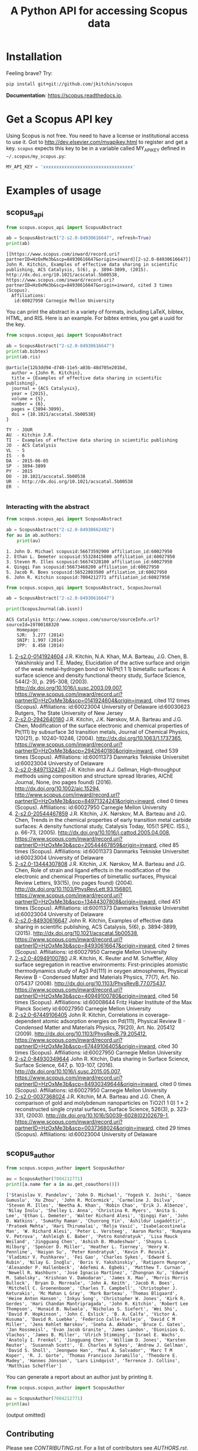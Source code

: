 #+TITLE: A Python API for accessing Scopus data

* Installation
Feeling brave? Try:

#+BEGIN_SRC sh
pip install git+git://github.com/jkitchin/scopus
#+END_SRC

*Documentation*: https://scopus.readthedocs.io.

#+BEGIN_HTML
<a href='http://scopus.readthedocs.org/en/latest/?badge=latest'>
    <img src='https://readthedocs.org/projects/scopus/badge/?version=latest' alt='Documentation Status' />
</a>
#+END_HTML
* Get a Scopus API key
Using Scopus is not free. You need to have a license or institutional access to use it. Got to http://dev.elsevier.com/myapikey.html to register and get a key. =scopus= expects this key to be in a variable called MY_API_KEY defined in =~/.scopus/my_scopus.py=:

#+BEGIN_SRC python :tangle ~/.scopus/my_scopus.py
MY_API_KEY = 'xxxxxxxxxxxxxxxxxxxxxxxxxxxxxxxxxx'
#+END_SRC

* Examples of usage
** scopus_api
  :PROPERTIES:
  :ID:       673FA81A-84FF-4453-9712-83904E755DB5
  :END:

#+BEGIN_SRC python :results output org drawer :exports both
from scopus.scopus_api import ScopusAbstract

ab = ScopusAbstract("2-s2.0-84930616647", refresh=True)
print(ab)
#+END_SRC

#+RESULTS:
#+begin_example
[[https://www.scopus.com/inward/record.uri?partnerID=HzOxMe3b&scp=84930616647&origin=inward][2-s2.0-84930616647]]  John R. Kitchin, Examples of effective data sharing in scientific publishing, ACS Catalysis, 5(6), p. 3894-3899, (2015). http://dx.doi.org/10.1021/acscatal.5b00538, https://www.scopus.com/inward/record.uri?partnerID=HzOxMe3b&scp=84930616647&origin=inward, cited 3 times (Scopus).
  Affiliations:
   id:60027950 Carnegie Mellon University
#+end_example

You can print the abstract in a variety of formats, including LaTeX, bibtex, HTML, and RIS. Here is an example. For bibtex entries, you get a uuid for the key.

#+BEGIN_SRC python :exports both
from scopus.scopus_api import ScopusAbstract

ab = ScopusAbstract("2-s2.0-84930616647")
print(ab.bibtex)
print(ab.ris)
#+END_SRC

#+RESULTS:
#+begin_example
@article{12b3dd94-d740-11e5-a03b-48d705e201bd,
  author = {John R. Kitchin},
  title = {Examples of effective data sharing in scientific publishing},
  journal = {ACS Catalysis},
  year = {2015},
  volume = {5},
  number = {6},
  pages = {3894-3899},
  doi = {10.1021/acscatal.5b00538}
}

TY  - JOUR
AU  - Kitchin J.R.
TI  - Examples of effective data sharing in scientific publishing
JO  - ACS Catalysis
VL  - 5
IS  - 6
DA  - 2015-06-05
SP  - 3894-3899
PY  - 2015
DO  - 10.1021/acscatal.5b00538
UR  - http://dx.doi.org/10.1021/acscatal.5b00538
ER  -

#+end_example

*** Interacting with the abstract

#+BEGIN_SRC python :exports both
from scopus.scopus_api import ScopusAbstract

ab = ScopusAbstract("2-s2.0-84930662492")
for au in ab.authors:
    print(au)
#+END_SRC

#+RESULTS:
: 1. John D. Michael scopusid:56673592900 affiliation_id:60027950
: 2. Ethan L. Demeter scopusid:55328415000 affiliation_id:60027950
: 3. Steven M. Illes scopusid:56674328100 affiliation_id:60027950
: 4. Qingqi Fan scopusid:56673468200 affiliation_id:60027950
: 5. Jacob R. Boes scopusid:56522803500 affiliation_id:60027950
: 6. John R. Kitchin scopusid:7004212771 affiliation_id:60027950

#+BEGIN_SRC python :exports both
from scopus.scopus_api import ScopusAbstract, ScopusJournal

ab = ScopusAbstract("2-s2.0-84930616647")

print(ScopusJournal(ab.issn))
#+END_SRC

#+RESULTS:
: ACS Catalysis http://www.scopus.com/source/sourceInfo.url?sourceId=19700188320
:     Homepage:
:     SJR:  3.277 (2014)
:     SNIP: 1.997 (2014)
:     IPP:  8.458 (2014)
:END:

** scopus_search

#+BEGIN_SRC python :results output org drawer :exports both
from scopus.scopus_search import ScopusSearch

s = ScopusSearch('FIRSTAUTH ( kitchin  j.r. )', refresh=True)
print(s.org_summary)
#+END_SRC

#+RESULTS:
#+begin_example
1. [[https://www.scopus.com/inward/record.uri?partnerID=HzOxMe3b&scp=0141924604&origin=inward][2-s2.0-0141924604]]  J.R. Kitchin, N.A. Khan, M.A. Barteau, J.G. Chen, B. Yakshinskiy and T.E. Madey, Elucidation of the active surface and origin of the weak metal-hydrogen bond on Ni/Pt(1 1 1) bimetallic surfaces: A surface science and density functional theory study, Surface Science, 544(2-3), p. 295-308, (2003). http://dx.doi.org/10.1016/j.susc.2003.09.007, https://www.scopus.com/inward/record.uri?partnerID=HzOxMe3b&scp=0141924604&origin=inward, cited 112 times (Scopus).
  Affiliations:
   id:60023004 University of Delaware
   id:60030623 Rutgers, The State University of New Jersey
2. [[https://www.scopus.com/inward/record.uri?partnerID=HzOxMe3b&scp=2942640180&origin=inward][2-s2.0-2942640180]]  J.R. Kitchin, J.K. Nørskov, M.A. Barteau and J.G. Chen, Modification of the surface electronic and chemical properties of Pt(111) by subsurface 3d transition metals, Journal of Chemical Physics, 120(21), p. 10240-10246, (2004). http://dx.doi.org/10.1063/1.1737365, https://www.scopus.com/inward/record.uri?partnerID=HzOxMe3b&scp=2942640180&origin=inward, cited 539 times (Scopus).
  Affiliations:
   id:60011373 Danmarks Tekniske Universitet
   id:60023004 University of Delaware
4. [[http://www.scopus.com/inward/record.url?partnerID=HzOxMe3b&scp=84971324241&origin=inward][2-s2.0-84971324241]]  J.R. Kitchin and A.J. Gellman, High-throughput methods using composition and structure spread libraries, AIChE Journal, None, (no pages found) (2016). http://dx.doi.org/10.1002/aic.15294, http://www.scopus.com/inward/record.url?partnerID=HzOxMe3b&scp=84971324241&origin=inward, cited 0 times (Scopus).
  Affiliations:
   id:60027950 Carnegie Mellon University
5. [[https://www.scopus.com/inward/record.uri?partnerID=HzOxMe3b&scp=20544467859&origin=inward][2-s2.0-20544467859]]  J.R. Kitchin, J.K. Nørskov, M.A. Barteau and J.G. Chen, Trends in the chemical properties of early transition metal carbide surfaces: A density functional study, Catalysis Today, 105(1 SPEC. ISS.), p. 66-73, (2005). http://dx.doi.org/10.1016/j.cattod.2005.04.008, https://www.scopus.com/inward/record.uri?partnerID=HzOxMe3b&scp=20544467859&origin=inward, cited 85 times (Scopus).
  Affiliations:
   id:60011373 Danmarks Tekniske Universitet
   id:60023004 University of Delaware
6. [[https://www.scopus.com/inward/record.uri?partnerID=HzOxMe3b&scp=13444307808&origin=inward][2-s2.0-13444307808]]  J.R. Kitchin, J.K. Nørskov, M.A. Barteau and J.G. Chen, Role of strain and ligand effects in the modification of the electronic and chemical Properties of bimetallic surfaces, Physical Review Letters, 93(15), (no pages found) (2004). http://dx.doi.org/10.1103/PhysRevLett.93.156801, https://www.scopus.com/inward/record.uri?partnerID=HzOxMe3b&scp=13444307808&origin=inward, cited 451 times (Scopus).
  Affiliations:
   id:60011373 Danmarks Tekniske Universitet
   id:60023004 University of Delaware
7. [[https://www.scopus.com/inward/record.uri?partnerID=HzOxMe3b&scp=84930616647&origin=inward][2-s2.0-84930616647]]  John R. Kitchin, Examples of effective data sharing in scientific publishing, ACS Catalysis, 5(6), p. 3894-3899, (2015). http://dx.doi.org/10.1021/acscatal.5b00538, https://www.scopus.com/inward/record.uri?partnerID=HzOxMe3b&scp=84930616647&origin=inward, cited 2 times (Scopus).
  Affiliations:
   id:60027950 Carnegie Mellon University
8. [[https://www.scopus.com/inward/record.uri?partnerID=HzOxMe3b&scp=40949100780&origin=inward][2-s2.0-40949100780]]  J.R. Kitchin, K. Reuter and M. Scheffler, Alloy surface segregation in reactive environments: First-principles atomistic thermodynamics study of Ag3 Pd(111) in oxygen atmospheres, Physical Review B - Condensed Matter and Materials Physics, 77(7), Art. No. 075437 (2008). http://dx.doi.org/10.1103/PhysRevB.77.075437, https://www.scopus.com/inward/record.uri?partnerID=HzOxMe3b&scp=40949100780&origin=inward, cited 56 times (Scopus).
  Affiliations:
   id:60008644 Fritz Haber Institute of the Max Planck Society
   id:60027950 Carnegie Mellon University
9. [[https://www.scopus.com/inward/record.uri?partnerID=HzOxMe3b&scp=67449106405&origin=inward][2-s2.0-67449106405]]  John R. Kitchin, Correlations in coverage-dependent atomic adsorption energies on Pd(111), Physical Review B - Condensed Matter and Materials Physics, 79(20), Art. No. 205412 (2009). http://dx.doi.org/10.1103/PhysRevB.79.205412, https://www.scopus.com/inward/record.uri?partnerID=HzOxMe3b&scp=67449106405&origin=inward, cited 30 times (Scopus).
  Affiliations:
   id:60027950 Carnegie Mellon University
10. [[https://www.scopus.com/inward/record.uri?partnerID=HzOxMe3b&scp=84930349644&origin=inward][2-s2.0-84930349644]]  John R. Kitchin, Data sharing in Surface Science, Surface Science, 647, p. 103-107, (2016). http://dx.doi.org/10.1016/j.susc.2015.05.007, https://www.scopus.com/inward/record.uri?partnerID=HzOxMe3b&scp=84930349644&origin=inward, cited 0 times (Scopus).
  Affiliations:
   id:60027950 Carnegie Mellon University
11. [[https://www.scopus.com/inward/record.uri?partnerID=HzOxMe3b&scp=0037368024&origin=inward][2-s2.0-0037368024]]  J.R. Kitchin, M.A. Barteau and J.G. Chen, A comparison of gold and molybdenum nanoparticles on TiO2(1 1 0) 1 × 2 reconstructed single crystal surfaces, Surface Science, 526(3), p. 323-331, (2003). http://dx.doi.org/10.1016/S0039-6028(02)02679-1, https://www.scopus.com/inward/record.uri?partnerID=HzOxMe3b&scp=0037368024&origin=inward, cited 29 times (Scopus).
  Affiliations:
   id:60023004 University of Delaware
#+end_example

** scopus_report

#+BEGIN_SRC python :results raw
from scopus.scopus_search import ScopusSearch
from scopus.scopus_reports import report

s = ScopusSearch('FIRSTAUTH ( kitchin  j.r. )')
report(s, 'Kitchin - first author')
#+END_SRC

#+RESULTS:
*** Report for Kitchin - first author

#+attr_latex: :placement [H] :center nil
#+caption: Types of documents found for Kitchin - first author.
| Document type         | count |
|-----------------------+-------|
| Journal               |    10 |
| Conference Proceeding |     1 |



10 articles (1304 citations) found by 10 authors

#+attr_latex: :placement [H] :center nil
#+caption: Author publication counts for Kitchin - first author.
| name           | count | categories                                                                                                         |
|----------------+-------+--------------------------------------------------------------------------------------------------------------------|
| [[scopusid:7004212771][Kitchin J.R.]]   |    10 | Chemical Engineering (all) (30), Physical and Theoretical Chemistry (26), Chemistry (all) (23)                     |
| [[scopusid:7005171428][Barteau M.A.]]   |     5 | Physical and Theoretical Chemistry (166), Catalysis (109), Condensed Matter Physics (79)                           |
| [[scopusid:7501891385][Chen J.G.]]      |     5 | Physical and Theoretical Chemistry (164), Catalysis (139), Condensed Matter Physics (78)                           |
| [[scopusid:7007042214][Norskov J.K.]]   |     3 | Physical and Theoretical Chemistry (213), Catalysis (173), Condensed Matter Physics (154)                          |
| [[scopusid:7102229641][Scheffler M.]]   |     1 | Condensed Matter Physics (256), Physics and Astronomy (all) (202), Physical and Theoretical Chemistry (94)         |
| [[scopusid:35514271900][Gellman A.J.]]   |     1 | Physical and Theoretical Chemistry (118), Surfaces and Interfaces (80), Condensed Matter Physics (78)              |
| [[scopusid:35477902900][Madey T.E.]]     |     1 | Condensed Matter Physics (248), Surfaces and Interfaces (214), Physical and Theoretical Chemistry (186)            |
| [[scopusid:7401797491][Khan N.A.]]      |     1 | Physical and Theoretical Chemistry (14), Catalysis (9), Surfaces and Interfaces (6)                                |
| [[scopusid:7006349643][Reuter K.]]      |     1 | Condensed Matter Physics (58), Physics and Astronomy (all) (55), Physical and Theoretical Chemistry (41)           |
| [[scopusid:6602686751][Yakshinskiy B.]] |     1 | Condensed Matter Physics (26), Electrical and Electronic Engineering (15), Physical and Theoretical Chemistry (14) |



#+attr_latex: :placement [H] :center nil
#+caption: Journal publication counts for Kitchin - first author.
| Journal                                            | count |   IPP |
|----------------------------------------------------+-------+-------|
| [[http://www.scopus.com/source/sourceInfo.url?sourceId=None][Surface Science]]                                    |     3 | 1.773 |
| [[http://www.scopus.com/source/sourceInfo.url?sourceId=None][Physical Review B - Condensed Matter and Materials]] |     2 | 3.153 |
| [[http://www.scopus.com/source/sourceInfo.url?sourceId=None][AIChE Journal]]                                      |     1 |   2.6 |
| [[http://www.scopus.com/source/sourceInfo.url?sourceId=None][Physical Review Letters]]                            |     1 | 6.471 |
| [[http://www.scopus.com/source/sourceInfo.url?sourceId=None][Journal of Chemical Physics]]                        |     1 | 2.536 |
| [[http://www.scopus.com/source/sourceInfo.url?sourceId=None][ACS Catalysis]]                                      |     1 | 8.458 |
| [[http://www.scopus.com/source/sourceInfo.url?sourceId=None][Catalysis Today]]                                    |     1 | 3.764 |



#+attr_latex: :placement [H] :center nil
#+caption: Journal publication counts for Kitchin - first author sorted by IPP.
| Journal                                            | count |   IPP |
|----------------------------------------------------+-------+-------|
| [[http://www.scopus.com/source/sourceInfo.url?sourceId=None][ACS Catalysis]]                                      |     1 | 8.458 |
| [[http://www.scopus.com/source/sourceInfo.url?sourceId=None][Physical Review Letters]]                            |     1 | 6.471 |
| [[http://www.scopus.com/source/sourceInfo.url?sourceId=None][Catalysis Today]]                                    |     1 | 3.764 |
| [[http://www.scopus.com/source/sourceInfo.url?sourceId=None][Physical Review B - Condensed Matter and Materials]] |     2 | 3.153 |
| [[http://www.scopus.com/source/sourceInfo.url?sourceId=None][AIChE Journal]]                                      |     1 |   2.6 |
| [[http://www.scopus.com/source/sourceInfo.url?sourceId=None][Journal of Chemical Physics]]                        |     1 | 2.536 |
| [[http://www.scopus.com/source/sourceInfo.url?sourceId=None][Surface Science]]                                    |     3 | 1.773 |


#+attr_latex: :placement [H] :center nil
#+caption: Top cited publicationcounts for Kitchin - first author. j-index = 8.
| title | cite count |
|-
| [[https://www.scopus.com/inward/record.uri?partnerID=HzOxMe3b&scp=2942640180&origin=inward][Modification of the surface electronic and chemical properti]] | 539 |
| [[https://www.scopus.com/inward/record.uri?partnerID=HzOxMe3b&scp=13444307808&origin=inward][Role of strain and ligand effects in the modification of the]] | 451 |
| [[https://www.scopus.com/inward/record.uri?partnerID=HzOxMe3b&scp=0141924604&origin=inward][Elucidation of the active surface and origin of the weak met]] | 112 |
| [[https://www.scopus.com/inward/record.uri?partnerID=HzOxMe3b&scp=20544467859&origin=inward][Trends in the chemical properties of early transition metal ]] | 85 |
| [[https://www.scopus.com/inward/record.uri?partnerID=HzOxMe3b&scp=40949100780&origin=inward][Alloy surface segregation in reactive environments: First-pr]] | 56 |
| [[https://www.scopus.com/inward/record.uri?partnerID=HzOxMe3b&scp=67449106405&origin=inward][Correlations in coverage-dependent atomic adsorption energie]] | 30 |
| [[https://www.scopus.com/inward/record.uri?partnerID=HzOxMe3b&scp=0037368024&origin=inward][A comparison of gold and molybdenum nanoparticles on TiO2(1 ]] | 29 |
| [[https://www.scopus.com/inward/record.uri?partnerID=HzOxMe3b&scp=84930616647&origin=inward][Examples of effective data sharing in scientific publishing]] | 2 |
| [[https://www.scopus.com/inward/record.uri?partnerID=HzOxMe3b&scp=84930349644&origin=inward][Data sharing in Surface Science]] | 0 |
| [[http://www.scopus.com/inward/record.url?partnerID=HzOxMe3b&scp=84971324241&origin=inward][High-throughput methods using composition and structure spre]] | 0 |


#+caption: Number of authors on each publication for Kitchin - first author.
[[./Kitchin - first author-nauthors-per-publication.png]]
**** Bibliography  :noexport:
     :PROPERTIES:
     :VISIBILITY: folded
     :END:
1. [[https://www.scopus.com/inward/record.uri?partnerID=HzOxMe3b&scp=0141924604&origin=inward][2-s2.0-0141924604]]  J.R. Kitchin, N.A. Khan, M.A. Barteau, J.G. Chen, B. Yakshinskiy and T.E. Madey, Elucidation of the active surface and origin of the weak metal-hydrogen bond on Ni/Pt(1 1 1) bimetallic surfaces: A surface science and density functional theory study, Surface Science, 544(2-3), p. 295-308, (2003). http://dx.doi.org/10.1016/j.susc.2003.09.007, https://www.scopus.com/inward/record.uri?partnerID=HzOxMe3b&scp=0141924604&origin=inward, cited 112 times (Scopus).
  Affiliations:
   id:60023004 University of Delaware
   id:60030623 Rutgers, The State University of New Jersey
2. [[https://www.scopus.com/inward/record.uri?partnerID=HzOxMe3b&scp=2942640180&origin=inward][2-s2.0-2942640180]]  J.R. Kitchin, J.K. Nørskov, M.A. Barteau and J.G. Chen, Modification of the surface electronic and chemical properties of Pt(111) by subsurface 3d transition metals, Journal of Chemical Physics, 120(21), p. 10240-10246, (2004). http://dx.doi.org/10.1063/1.1737365, https://www.scopus.com/inward/record.uri?partnerID=HzOxMe3b&scp=2942640180&origin=inward, cited 539 times (Scopus).
  Affiliations:
   id:60011373 Danmarks Tekniske Universitet
   id:60023004 University of Delaware
4. [[http://www.scopus.com/inward/record.url?partnerID=HzOxMe3b&scp=84971324241&origin=inward][2-s2.0-84971324241]]  J.R. Kitchin and A.J. Gellman, High-throughput methods using composition and structure spread libraries, AIChE Journal, None, (no pages found) (2016). http://dx.doi.org/10.1002/aic.15294, http://www.scopus.com/inward/record.url?partnerID=HzOxMe3b&scp=84971324241&origin=inward, cited 0 times (Scopus).
  Affiliations:
   id:60027950 Carnegie Mellon University
5. [[https://www.scopus.com/inward/record.uri?partnerID=HzOxMe3b&scp=20544467859&origin=inward][2-s2.0-20544467859]]  J.R. Kitchin, J.K. Nørskov, M.A. Barteau and J.G. Chen, Trends in the chemical properties of early transition metal carbide surfaces: A density functional study, Catalysis Today, 105(1 SPEC. ISS.), p. 66-73, (2005). http://dx.doi.org/10.1016/j.cattod.2005.04.008, https://www.scopus.com/inward/record.uri?partnerID=HzOxMe3b&scp=20544467859&origin=inward, cited 85 times (Scopus).
  Affiliations:
   id:60011373 Danmarks Tekniske Universitet
   id:60023004 University of Delaware
6. [[https://www.scopus.com/inward/record.uri?partnerID=HzOxMe3b&scp=13444307808&origin=inward][2-s2.0-13444307808]]  J.R. Kitchin, J.K. Nørskov, M.A. Barteau and J.G. Chen, Role of strain and ligand effects in the modification of the electronic and chemical Properties of bimetallic surfaces, Physical Review Letters, 93(15), (no pages found) (2004). http://dx.doi.org/10.1103/PhysRevLett.93.156801, https://www.scopus.com/inward/record.uri?partnerID=HzOxMe3b&scp=13444307808&origin=inward, cited 451 times (Scopus).
  Affiliations:
   id:60011373 Danmarks Tekniske Universitet
   id:60023004 University of Delaware
7. [[https://www.scopus.com/inward/record.uri?partnerID=HzOxMe3b&scp=84930616647&origin=inward][2-s2.0-84930616647]]  John R. Kitchin, Examples of effective data sharing in scientific publishing, ACS Catalysis, 5(6), p. 3894-3899, (2015). http://dx.doi.org/10.1021/acscatal.5b00538, https://www.scopus.com/inward/record.uri?partnerID=HzOxMe3b&scp=84930616647&origin=inward, cited 2 times (Scopus).
  Affiliations:
   id:60027950 Carnegie Mellon University
8. [[https://www.scopus.com/inward/record.uri?partnerID=HzOxMe3b&scp=40949100780&origin=inward][2-s2.0-40949100780]]  J.R. Kitchin, K. Reuter and M. Scheffler, Alloy surface segregation in reactive environments: First-principles atomistic thermodynamics study of Ag3 Pd(111) in oxygen atmospheres, Physical Review B - Condensed Matter and Materials Physics, 77(7), Art. No. 075437 (2008). http://dx.doi.org/10.1103/PhysRevB.77.075437, https://www.scopus.com/inward/record.uri?partnerID=HzOxMe3b&scp=40949100780&origin=inward, cited 56 times (Scopus).
  Affiliations:
   id:60008644 Fritz Haber Institute of the Max Planck Society
   id:60027950 Carnegie Mellon University
9. [[https://www.scopus.com/inward/record.uri?partnerID=HzOxMe3b&scp=67449106405&origin=inward][2-s2.0-67449106405]]  John R. Kitchin, Correlations in coverage-dependent atomic adsorption energies on Pd(111), Physical Review B - Condensed Matter and Materials Physics, 79(20), Art. No. 205412 (2009). http://dx.doi.org/10.1103/PhysRevB.79.205412, https://www.scopus.com/inward/record.uri?partnerID=HzOxMe3b&scp=67449106405&origin=inward, cited 30 times (Scopus).
  Affiliations:
   id:60027950 Carnegie Mellon University
10. [[https://www.scopus.com/inward/record.uri?partnerID=HzOxMe3b&scp=84930349644&origin=inward][2-s2.0-84930349644]]  John R. Kitchin, Data sharing in Surface Science, Surface Science, 647, p. 103-107, (2016). http://dx.doi.org/10.1016/j.susc.2015.05.007, https://www.scopus.com/inward/record.uri?partnerID=HzOxMe3b&scp=84930349644&origin=inward, cited 0 times (Scopus).
  Affiliations:
   id:60027950 Carnegie Mellon University
11. [[https://www.scopus.com/inward/record.uri?partnerID=HzOxMe3b&scp=0037368024&origin=inward][2-s2.0-0037368024]]  J.R. Kitchin, M.A. Barteau and J.G. Chen, A comparison of gold and molybdenum nanoparticles on TiO2(1 1 0) 1 × 2 reconstructed single crystal surfaces, Surface Science, 526(3), p. 323-331, (2003). http://dx.doi.org/10.1016/S0039-6028(02)02679-1, https://www.scopus.com/inward/record.uri?partnerID=HzOxMe3b&scp=0037368024&origin=inward, cited 29 times (Scopus).
  Affiliations:
   id:60023004 University of Delaware


** scopus_author

#+BEGIN_SRC python :exports both
from scopus.scopus_author import ScopusAuthor

au = ScopusAuthor(7004212771)
print([a.name for a in au.get_coauthors()])
#+END_SRC

#+RESULTS:
: ['Stanislav V. Pandelov', 'John D. Michael', 'Yogesh V. Joshi', 'Gamze Gumuslu', 'Xu Zhou', 'John R. McCormick', 'Carmeline J. Dsilva', 'Steven M. Illes', 'Neetha A. Khan', 'Robin Chao', 'Erik J. Albenze', 'Nilay Inolu', 'Shelley L. Anna', 'Christina R. Myers', 'Anita S. Lee', 'Ethan L. Demeter', 'Walter Richard Alesi', 'Qingqi Fan', 'John D. Watkins', 'Sumathy Raman', 'Chunrong Yin', 'Áshildur Logadóttir', 'Prateek Mehta', 'Hari Thirumalai', 'Relja Vasić', 'Isabelacostinela Man', 'W. Richard Alesi', 'Peter L. Versteeg', 'Aaron Marks', 'Rumyana V. Petrova', 'Ashleigh E. Baber', 'Petro Kondratyuk', 'Lisa Mauck Weiland', 'Jingguang Chen', 'Ashish B. Mhadeshwar', 'Shayna L. Hilburg', 'Spencer D. Miller', 'Heather L. Tierney', 'Henry W. Pennline', 'Haiyan Su', 'Peter Kondratyuk', 'Kevin P. Resnik', 'Vladimir V. Pushkarev', 'Fei Gao', 'Charles Sykes', 'Edward S. Rubin', 'Nilay G. Inoǧlu', 'Boris V. Yakshinskiy', 'Ratiporn Munprom', 'Alexander P. Hallenbeck', 'Adefemi A. Egbebi', 'Matthew T. Curnan', 'Newell R. Washburn', 'José Ignacio Martínez', 'Zhongnan Xu', 'Edward M. Sabolsky', 'Krishnan V. Damodaran', 'James X. Mao', 'Morris Morris Bullock', 'Bryan D. Morreale', 'John A. Keith', 'Jacob R. Boes', 'Mitchell C. Groenenboom', 'Charles T. Campbell', 'Christopher J. Keturakis', 'Mc Mahan L Gray', 'Mark Barteau', 'Thomas Bligaard', 'Heine Anton Hansen', 'Inkyu Song', 'Christopher W. Jones', 'Kirk R. Gerdes', 'Hari Chandan Mantripragada', 'John R. Kitchin', 'Robert Lee Thompson', 'Hunaid B. Nulwala', 'Nicholas S. Siefert', 'Wei Shi', 'David P. Hopkinson', 'John C. Eslick', 'B. A. Calfa', 'Victor A. Kusuma', 'David R. Luebke', 'Federico Calle-Vallejo', 'David C M Miller', 'Jens Kehlet Nørskov', 'Sneha A. Akhade', 'Bruce C. Gates', 'Jan Rossmeisl', 'Evan Jacob Granite', 'James Landon', 'Dionisios G. Vlachos', 'James B. Miller', 'Ulrich Stimming', 'Israel E. Wachs', 'Anatoly I. Frenkel', 'Jingguang Chen', 'William D. Jones', 'Karsten Reuter', 'Susannah Scott', 'E. Charles H Sykes', 'Andrew J. Gellman', 'David S. Sholl', 'Jeongwoo Han', 'Paul A. Salvador', 'Marc T M Koper', 'R. J. Gorte', 'Thomas Francisco Jaramillo', 'Theodore E. Madey', 'Hannes Jónsson', 'Lars Lindqvist', 'Terrence J. Collins', 'Matthias Scheffler']


You can generate a report about an author just by printing it.

#+BEGIN_SRC python :exports both :results output org drawer
from scopus.scopus_author import ScopusAuthor

au = ScopusAuthor(7004212771)
print(au)
#+END_SRC

(output omitted)

** Contributing

Please see [[CONTRIBUTING.rst]]. For a list of contributors see [[AUTHORS.rst]].

** License

MIT License, see [[LICENSE]].
